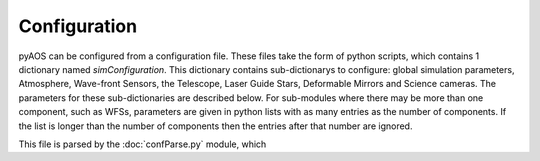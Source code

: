 Configuration
*************

pyAOS can be configured from a configuration file. These files take the form of python scripts, which contains 1 dictionary named `simConfiguration`. This dictionary contains sub-dictionarys to configure: global simulation parameters, Atmosphere, Wave-front Sensors, the Telescope, Laser Guide Stars, Deformable Mirrors and Science cameras. The parameters for these sub-dictionaries are described below. For sub-modules where there may be more than one component, such as WFSs, parameters are given in python lists with as many entries as the number of components. If the list is longer than the number of components then the entries after that number are ignored.

This file is parsed by the :doc:`confParse.py` module, which 